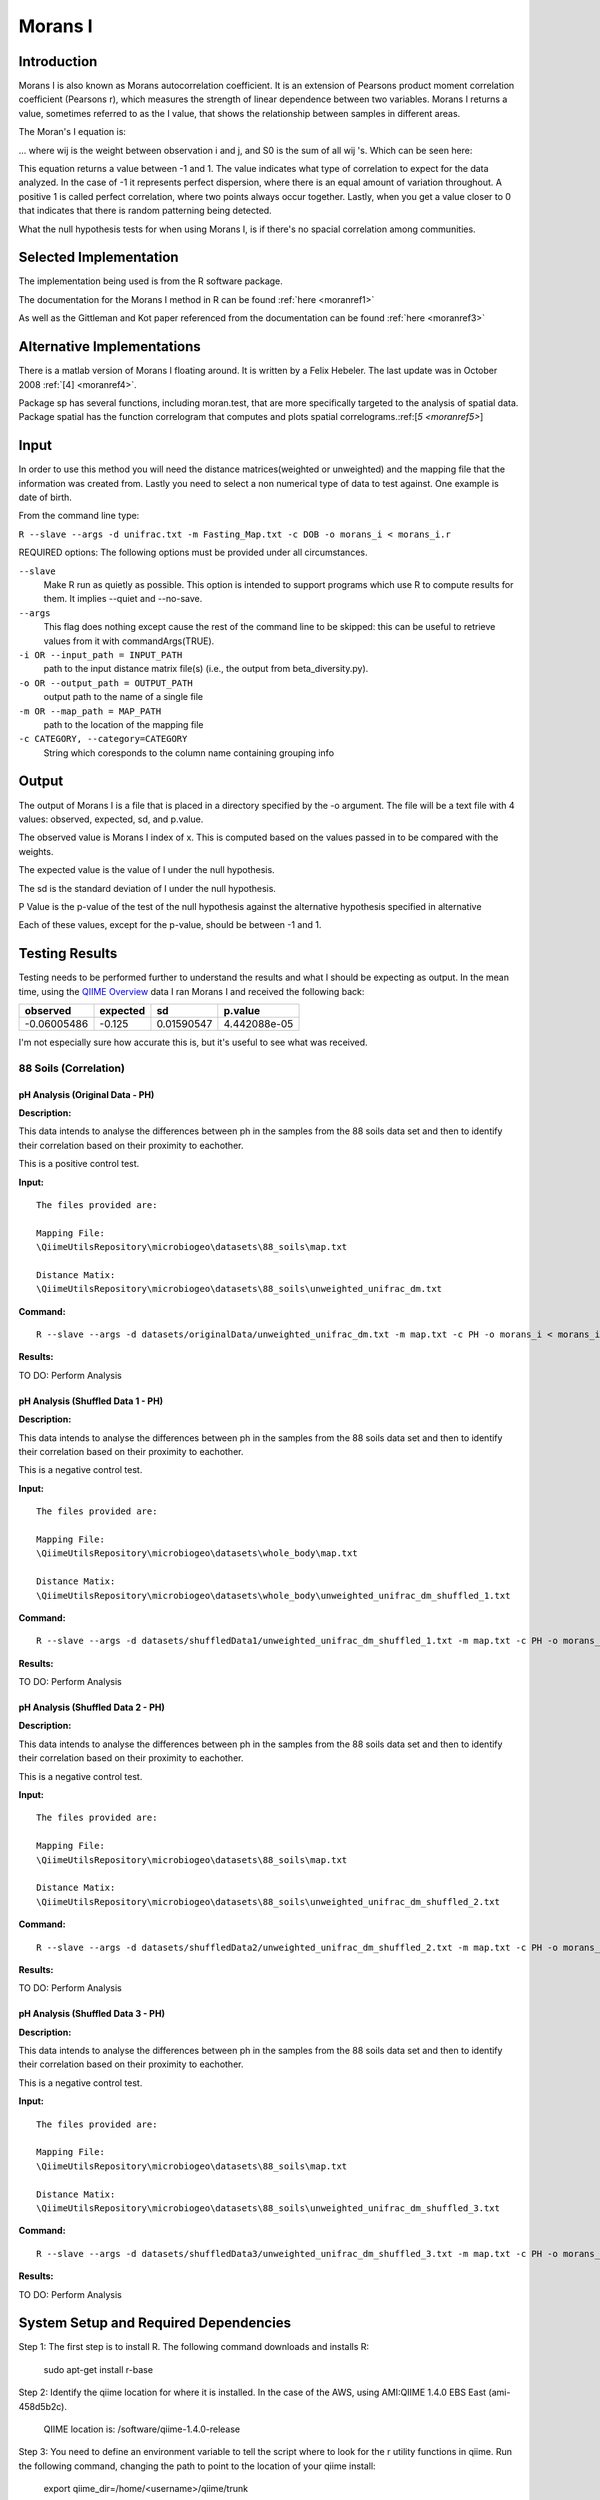 ========
Morans I
========
Introduction
------------
Morans I is also known as Morans autocorrelation coefficient. It is an extension of Pearsons product moment correlation coefficient (Pearsons r), which measures the strength of linear dependence between two variables. Morans I returns a value, sometimes referred to as the I value, that shows the relationship between samples in different areas.

The Moran's I equation is:

.. image:: ../images/morans_i/MoransIEquation.PNG
  :align: center

... where wij is the weight between observation i and j, and S0 is the sum of all wij 's. Which can be seen here:

.. image:: ../images/morans_i/MoransISubVar.PNG
  :align: center

This equation returns a value between -1 and 1. The value indicates what type of correlation to expect for the data analyzed. In the case of -1 it represents perfect dispersion, where there is an equal amount of variation throughout. A positive 1 is called perfect correlation, where two points always occur together. Lastly, when you get a value closer to 0 that indicates that there is random patterning being detected.

What the null hypothesis tests for when using Morans I, is if there's no spacial correlation among communities.

Selected Implementation
-----------------------

The implementation being used is from the R software package.

The documentation for the Morans I method in R can be found :ref:`here <moranref1>`

As well as the Gittleman and Kot paper referenced from the documentation can be found :ref:`here <moranref3>`

Alternative Implementations
---------------------------

There is a matlab version of Morans I floating around. It is written by a Felix Hebeler. The last update was in October 2008 :ref:`[4] <moranref4>`.

Package sp has several functions, including moran.test, that are more specifically targeted to the analysis of spatial data. Package spatial has the function correlogram that computes and plots spatial correlograms.:ref:[`5 <moranref5>`]


Input
-----
In order to use this method you will need the distance matrices(weighted or unweighted) and the mapping file that the information was created from. Lastly you need to select a non numerical type of data to test against. One example is date of birth.

From the command line type: 

``R --slave --args -d unifrac.txt -m Fasting_Map.txt -c DOB -o morans_i < morans_i.r``

REQUIRED options:
The following options must be provided under all circumstances.

``--slave``
    Make R run as quietly as possible. This option is intended to support programs which use R to compute results for them. It implies --quiet and --no-save. 

``--args``
    This flag does nothing except cause the rest of the command line to be skipped: this can be useful to retrieve values from it with commandArgs(TRUE).

``-i OR --input_path = INPUT_PATH``
	path to the input distance matrix file(s) (i.e., the output from beta_diversity.py).

``-o OR --output_path = OUTPUT_PATH``
	output path to the name of a single file

``-m OR --map_path = MAP_PATH``
	path to the location of the mapping file

``-c CATEGORY, --category=CATEGORY``
	String which coresponds to the column name containing grouping info

Output
------
The output of Morans I is a file that is placed in a directory specified by the -o argument. The file will be a text file with 4 values: observed, expected, sd, and p.value.

The observed value is Morans I index of x. This is computed based on the values passed in to be compared with the weights.

The expected value is the value of I under the null hypothesis.

The sd is the standard deviation of I under the null hypothesis.

P Value is the p-value of the test of the null hypothesis against the alternative hypothesis specified in alternative

Each of these values, except for the p-value, should be between -1 and 1. 

Testing Results
---------------
Testing needs to be performed further to understand the results and what I should be expecting as output. In the mean time, using the `QIIME Overview <http://qiime.org/tutorials/tutorial.html>`_ data I ran Morans I and received the following back:

===========  ===========  ===========  ===========
observed     expected     sd           p.value
===========  ===========  ===========  ===========
-0.06005486  -0.125       0.01590547   4.442088e-05
===========  ===========  ===========  ===========

I'm not especially sure how accurate this is, but it's useful to see what was received.

88 Soils (Correlation)
^^^^^^^^^^^^^^^^^^^^^^^

pH Analysis (Original Data - PH)
~~~~~~~~~~~~~~~~~~~~~~~~~~~~~~~~~~~~~~~~~~~~~~
**Description:**

This data intends to analyse the differences between ph in the samples from the 88 soils data set and then to identify their correlation based on their proximity to eachother. 

This is a positive control test.

**Input:** ::

  The files provided are:

  Mapping File:
  \QiimeUtilsRepository\microbiogeo\datasets\88_soils\map.txt

  Distance Matix:
  \QiimeUtilsRepository\microbiogeo\datasets\88_soils\unweighted_unifrac_dm.txt

**Command:** ::
 
  R --slave --args -d datasets/originalData/unweighted_unifrac_dm.txt -m map.txt -c PH -o morans_i < morans_i.r

**Results:**

.. image:: ../images/morans_i/88_soils/originalData/phResults.png
  :align: center

TO DO:
Perform Analysis

pH Analysis (Shuffled Data 1 - PH)
~~~~~~~~~~~~~~~~~~~~~~~~~~~~~~~~~~~~~~~~~~~~~~
**Description:**

This data intends to analyse the differences between ph in the samples from the 88 soils data set and then to identify their correlation based on their proximity to eachother. 

This is a negative control test.


**Input:** ::

  The files provided are:

  Mapping File:
  \QiimeUtilsRepository\microbiogeo\datasets\whole_body\map.txt

  Distance Matix:
  \QiimeUtilsRepository\microbiogeo\datasets\whole_body\unweighted_unifrac_dm_shuffled_1.txt

**Command:** ::
 
  R --slave --args -d datasets/shuffledData1/unweighted_unifrac_dm_shuffled_1.txt -m map.txt -c PH -o morans_i < morans_i.r
  
**Results:**


.. image:: ../images/morans_i/88_soils/shuffledData1/phResults.png
  :align: center

TO DO:
Perform Analysis

pH Analysis (Shuffled Data 2 - PH)
~~~~~~~~~~~~~~~~~~~~~~~~~~~~~~~~~~~~~~~~~~~~~~
**Description:**

This data intends to analyse the differences between ph in the samples from the 88 soils data set and then to identify their correlation based on their proximity to eachother. 

This is a negative control test.

**Input:** ::

  The files provided are:

  Mapping File:
  \QiimeUtilsRepository\microbiogeo\datasets\88_soils\map.txt

  Distance Matix:
  \QiimeUtilsRepository\microbiogeo\datasets\88_soils\unweighted_unifrac_dm_shuffled_2.txt

**Command:** ::
 
  R --slave --args -d datasets/shuffledData2/unweighted_unifrac_dm_shuffled_2.txt -m map.txt -c PH -o morans_i < morans_i.r

**Results:**

.. image:: ../images/morans_i/88_soils/shuffledData2/phResults.png
  :align: center

TO DO:
Perform Analysis

pH Analysis (Shuffled Data 3 - PH)
~~~~~~~~~~~~~~~~~~~~~~~~~~~~~~~~~~~~~~~~~~~~~~
**Description:**

This data intends to analyse the differences between ph in the samples from the 88 soils data set and then to identify their correlation based on their proximity to eachother. 

This is a negative control test.

**Input:** ::

  The files provided are:

  Mapping File:
  \QiimeUtilsRepository\microbiogeo\datasets\88_soils\map.txt

  Distance Matix:
  \QiimeUtilsRepository\microbiogeo\datasets\88_soils\unweighted_unifrac_dm_shuffled_3.txt

**Command:** ::
 
  R --slave --args -d datasets/shuffledData3/unweighted_unifrac_dm_shuffled_3.txt -m map.txt -c PH -o morans_i < morans_i.r

**Results:**


.. image:: ../images/morans_i/88_soils/shuffledData3/phResults.png
  :align: center

TO DO:
Perform Analysis

System Setup and Required Dependencies
--------------------------------------
Step 1:
The first step is to install R. The following command downloads and installs R:

    sudo apt-get install r-base

Step 2:
Identify the qiime location for where it is installed. In the case of the AWS, using AMI:QIIME 1.4.0 EBS East (ami-458d5b2c). 

	QIIME location is: /software/qiime-1.4.0-release

Step 3:
You need to define an environment variable to tell the script where to look for the r utility functions in qiime. Run the following command, changing the path to point to the location of your qiime install:

    export qiime_dir=/home/<username>/qiime/trunk

If you dont want to have to perform this step each time you open a new terminal, run the following command to add it to your .bashrc:

    echo "export qiime_dir=/home/<username>/qiime/trunk" >> ~/.bashrc
    source ~/.bashrc

OR

Go into /etc/, and open the file /etc/environment. In this file youll want to put the line:

	QIIME_DIR="/software/qiime-1.4.0-release" 

The full information is:

	Directory: /etc/
	File: environment
	Full file path: /etc/environment
	String to add at bottom: QIIME_DIR="/software/qiime-1.4.0-release" 

Make sure to include the quotes. Once you do that you need to save and  restart. 

After all of this you can now type "echo $QIIME_DIR" in the terminal and it should print out the set path that was used above..

Step 4:
Youll need to install some R packages. If you can use the R console from the command line simply type R to get to it.

To get the packages type:
	install.packages(optparse)
	install.packages(ape)

If youre concerned about updating packages type "update.packages()" in the R console, excluding the quotes.

References
----------
.. _moranref1:

[1]R Documentation for Morans I

http://svitsrv25.epfl.ch/R-doc/library/ape/html/MoranI.html

.. _moranref2:

[2]How to Work with Morans I in R

http://www.ats.ucla.edu/stat/r/faq/morans_i.htm

.. _moranref3:

[3]Gittleman and Kot paper

http://www.jstor.org/pss/2992183

.. _moranref4:

[4]Hebeler Morans I version

http://www.mathworks.com/matlabcentral/fileexchange/13663-morans-i/content/morans_I.m

.. _moranref5:

[5]Morans I Paper by Emmanuel Paradis

http://cran.r-project.org/web/packages/ape/vignettes/MoranI.pdf

